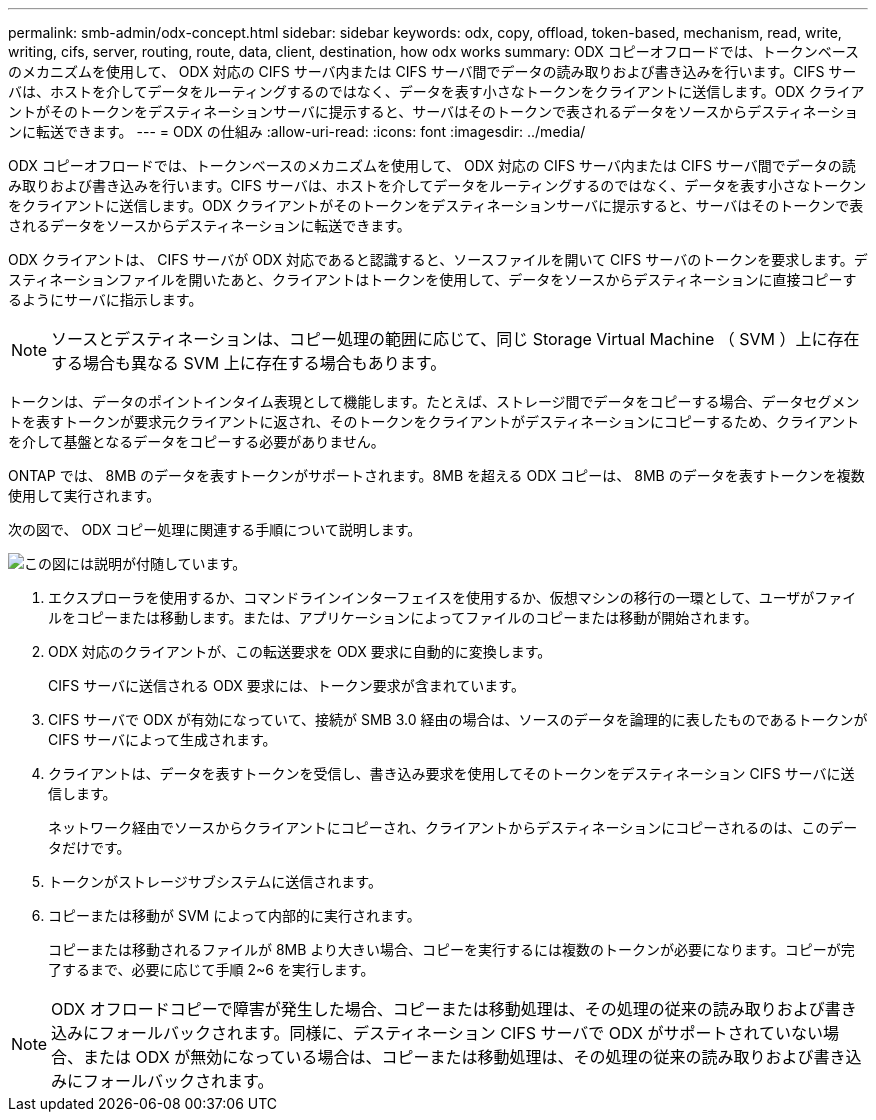 ---
permalink: smb-admin/odx-concept.html 
sidebar: sidebar 
keywords: odx, copy, offload, token-based, mechanism, read, write, writing, cifs, server, routing, route, data, client, destination, how odx works 
summary: ODX コピーオフロードでは、トークンベースのメカニズムを使用して、 ODX 対応の CIFS サーバ内または CIFS サーバ間でデータの読み取りおよび書き込みを行います。CIFS サーバは、ホストを介してデータをルーティングするのではなく、データを表す小さなトークンをクライアントに送信します。ODX クライアントがそのトークンをデスティネーションサーバに提示すると、サーバはそのトークンで表されるデータをソースからデスティネーションに転送できます。 
---
= ODX の仕組み
:allow-uri-read: 
:icons: font
:imagesdir: ../media/


[role="lead"]
ODX コピーオフロードでは、トークンベースのメカニズムを使用して、 ODX 対応の CIFS サーバ内または CIFS サーバ間でデータの読み取りおよび書き込みを行います。CIFS サーバは、ホストを介してデータをルーティングするのではなく、データを表す小さなトークンをクライアントに送信します。ODX クライアントがそのトークンをデスティネーションサーバに提示すると、サーバはそのトークンで表されるデータをソースからデスティネーションに転送できます。

ODX クライアントは、 CIFS サーバが ODX 対応であると認識すると、ソースファイルを開いて CIFS サーバのトークンを要求します。デスティネーションファイルを開いたあと、クライアントはトークンを使用して、データをソースからデスティネーションに直接コピーするようにサーバに指示します。

[NOTE]
====
ソースとデスティネーションは、コピー処理の範囲に応じて、同じ Storage Virtual Machine （ SVM ）上に存在する場合も異なる SVM 上に存在する場合もあります。

====
トークンは、データのポイントインタイム表現として機能します。たとえば、ストレージ間でデータをコピーする場合、データセグメントを表すトークンが要求元クライアントに返され、そのトークンをクライアントがデスティネーションにコピーするため、クライアントを介して基盤となるデータをコピーする必要がありません。

ONTAP では、 8MB のデータを表すトークンがサポートされます。8MB を超える ODX コピーは、 8MB のデータを表すトークンを複数使用して実行されます。

次の図で、 ODX コピー処理に関連する手順について説明します。

image:how-odx-copy-offload-works.gif["この図には説明が付随しています。"]

. エクスプローラを使用するか、コマンドラインインターフェイスを使用するか、仮想マシンの移行の一環として、ユーザがファイルをコピーまたは移動します。または、アプリケーションによってファイルのコピーまたは移動が開始されます。
. ODX 対応のクライアントが、この転送要求を ODX 要求に自動的に変換します。
+
CIFS サーバに送信される ODX 要求には、トークン要求が含まれています。

. CIFS サーバで ODX が有効になっていて、接続が SMB 3.0 経由の場合は、ソースのデータを論理的に表したものであるトークンが CIFS サーバによって生成されます。
. クライアントは、データを表すトークンを受信し、書き込み要求を使用してそのトークンをデスティネーション CIFS サーバに送信します。
+
ネットワーク経由でソースからクライアントにコピーされ、クライアントからデスティネーションにコピーされるのは、このデータだけです。

. トークンがストレージサブシステムに送信されます。
. コピーまたは移動が SVM によって内部的に実行されます。
+
コピーまたは移動されるファイルが 8MB より大きい場合、コピーを実行するには複数のトークンが必要になります。コピーが完了するまで、必要に応じて手順 2~6 を実行します。



[NOTE]
====
ODX オフロードコピーで障害が発生した場合、コピーまたは移動処理は、その処理の従来の読み取りおよび書き込みにフォールバックされます。同様に、デスティネーション CIFS サーバで ODX がサポートされていない場合、または ODX が無効になっている場合は、コピーまたは移動処理は、その処理の従来の読み取りおよび書き込みにフォールバックされます。

====